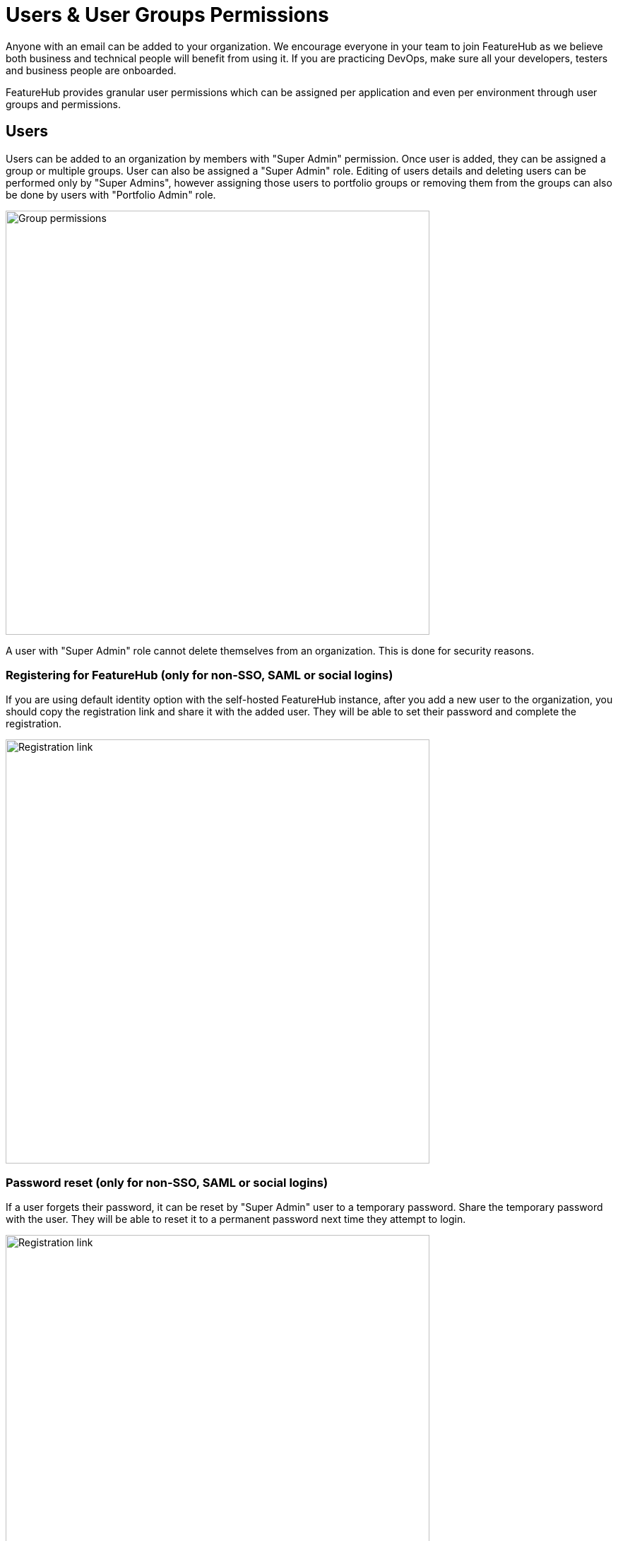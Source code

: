 = Users & User Groups Permissions

Anyone with an email can be added to your organization. We encourage everyone in your team to join FeatureHub as we believe both business and technical people will benefit from using it. If you are practicing DevOps, make sure all your developers, testers and business people are onboarded.

FeatureHub provides granular user permissions which can be assigned per application and even per environment through user groups and permissions.

== Users
Users can be added to an organization by members with "Super Admin" permission. Once user is added, they can be assigned a group or multiple groups. User can also be assigned a "Super Admin" role. Editing of users details and deleting users can be performed only by "Super Admins", however assigning those users to portfolio groups or removing them from the groups can also be done by users with "Portfolio Admin" role.

image::fh_add_user.png[Group permissions, 600]

A user with "Super Admin" role cannot delete themselves from an organization. This is done for security reasons.

=== Registering for FeatureHub (only for non-SSO, SAML or social logins)
If you are using default identity option with the self-hosted FeatureHub instance, after you add a new user to the organization, you should copy the registration link and share it with the added user. They will be able to set their password and complete the registration.

image::fh_add_user_link.png[Registration link, 600]


=== Password reset (only for non-SSO, SAML or social logins)

If a user forgets their password, it can be reset by "Super Admin" user to a temporary password. Share the temporary password with the user. They will be able to reset it to a permanent password next time they attempt to login.

image::fh_reset_password.png[Registration link, 600]

NOTE: FeatureHub doesn't send emails to recover passwords or any registration or login related emails. We recommend having at least 2 users with super admin permissions, in case one of them forget their password.

==== When there is only one Super Admin

When there is only a single Super Admin, and they have forgotten their password, the only way to reset it is to go to the database. To do this, in the database, find the id of the superuser in the `fh_person` table, and reset the `password` field to `1000:caffda0b26e265a0977718a548d784e6:1123a076c3925d0d77f2c902115e8732de25ae22394f74faaa52c8d9d9a829b8021299afd4a1793e47936445bb0ceff0f17f329716342db19f4e428dd5859dc1`. You can then login with the password `featurehub`. 

== User groups

Groups primary purpose is to control FeatureHub user access to the features in different portfolios, application and environments.
Groups are created under a portfolio. You can create one or more groups and use them to set various permissions
within the portfolio. Either use the same groups across applications within the
portfolio, or create separate groups for each application.
Some example groups might be:

* _Developers_ (Typically can create features and change feature values in non-production environments)
* _Testers_ (Typically can change feature values in non-production environments)
* _Operations_ (Typically can't create or delete features but can update values in production)

NOTE: Every Portfolio automatically gets a group called "Administrators", Simply adding people to this group will
make them administrators for this portfolio, and they automatically get all feature permissions in any application within that Portfolio.

Once you create a group, you can add users in your organization to it.

You can also add Admin Service Accounts to the user groups for programmatic control via link:admin-development-kit{outfilesuffix}[Admin SDK API]

[#_group_permissions]
=== Group permissions to control features
For each application environment, there are permissions you can assign to portfolio groups

* Special permission to `create`, `edit` and `delete` entire feature. This includes setting and updating feature properties: `name`, `key`, `description`, `reference_link`

* `READ` Can see the value of a feature, feature value strategies assigned, feature properties, lock/unlock status, retirement status and feature auditing
* `LOCK` Can lock a feature, so it's value can't be changed, this gives us a
safety net when deploying incomplete code into production.
(Typically developers and testers keep features locked until they are finished and ready to be set)
* `UNLOCK` Can unlock a feature, so it's value can be changed
* `CHANGE_VALUE` Can change the value of a feature or can "retire" a feature

image::fh-group-permissions.png[Group permissions, 1500]

=== Administrator groups

There are two types of administrator groups that are available by default, *Organization Super Admin* and *Portfolio Admin*.

==== Portfolio Administrators
*Portfolio Administrators* can:

** Create and manage portfolio groups
** Create and manage applications
** Create and manage environments
** Create and manage features in any application and environment
** Create and manage service accounts
** Manage groups access to applications
** Add and delete user from a group

NOTE: Every Portfolio automatically gets a group called "Administrators", simply adding people to this group
will make them administrators for this portfolio.

==== Organization Super Admin
*Organization Super Admin* can:

Inherits all permissions "Portfolio Admin" has, plus:
** Create and manage users of the system
** Create and manage user groups
** Create and manage portfolios
** Create and manage Admin service accounts

In other words, organization super admin has got all privileges, hence it is recommended to have at least 2 super admins, in case one of them leaves the organization.

